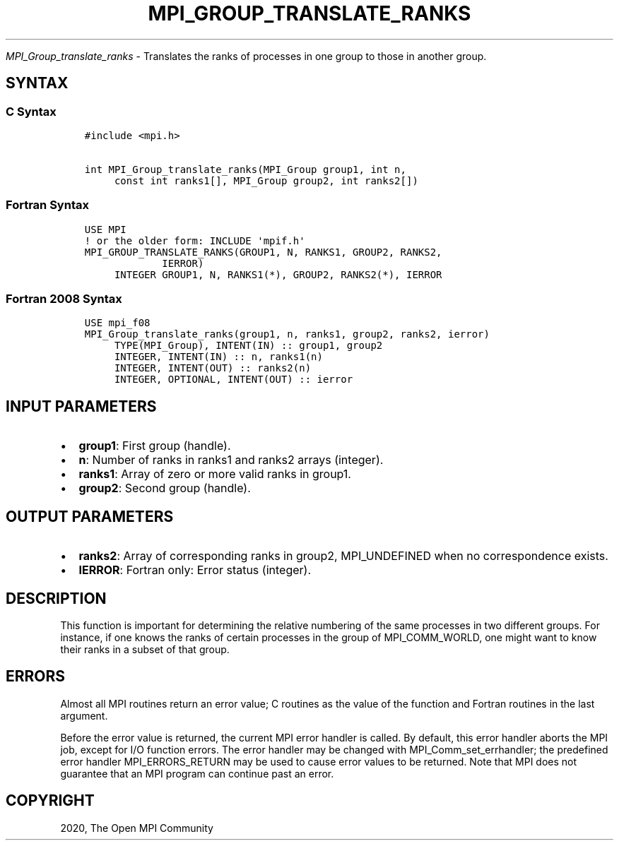 .\" Man page generated from reStructuredText.
.
.TH "MPI_GROUP_TRANSLATE_RANKS" "3" "Feb 20, 2022" "" "Open MPI"
.
.nr rst2man-indent-level 0
.
.de1 rstReportMargin
\\$1 \\n[an-margin]
level \\n[rst2man-indent-level]
level margin: \\n[rst2man-indent\\n[rst2man-indent-level]]
-
\\n[rst2man-indent0]
\\n[rst2man-indent1]
\\n[rst2man-indent2]
..
.de1 INDENT
.\" .rstReportMargin pre:
. RS \\$1
. nr rst2man-indent\\n[rst2man-indent-level] \\n[an-margin]
. nr rst2man-indent-level +1
.\" .rstReportMargin post:
..
.de UNINDENT
. RE
.\" indent \\n[an-margin]
.\" old: \\n[rst2man-indent\\n[rst2man-indent-level]]
.nr rst2man-indent-level -1
.\" new: \\n[rst2man-indent\\n[rst2man-indent-level]]
.in \\n[rst2man-indent\\n[rst2man-indent-level]]u
..
.sp
\fI\%MPI_Group_translate_ranks\fP \- Translates the ranks of processes in one
group to those in another group.
.SH SYNTAX
.SS C Syntax
.INDENT 0.0
.INDENT 3.5
.sp
.nf
.ft C
#include <mpi.h>

int MPI_Group_translate_ranks(MPI_Group group1, int n,
     const int ranks1[], MPI_Group group2, int ranks2[])
.ft P
.fi
.UNINDENT
.UNINDENT
.SS Fortran Syntax
.INDENT 0.0
.INDENT 3.5
.sp
.nf
.ft C
USE MPI
! or the older form: INCLUDE \(aqmpif.h\(aq
MPI_GROUP_TRANSLATE_RANKS(GROUP1, N, RANKS1, GROUP2, RANKS2,
             IERROR)
     INTEGER GROUP1, N, RANKS1(*), GROUP2, RANKS2(*), IERROR
.ft P
.fi
.UNINDENT
.UNINDENT
.SS Fortran 2008 Syntax
.INDENT 0.0
.INDENT 3.5
.sp
.nf
.ft C
USE mpi_f08
MPI_Group_translate_ranks(group1, n, ranks1, group2, ranks2, ierror)
     TYPE(MPI_Group), INTENT(IN) :: group1, group2
     INTEGER, INTENT(IN) :: n, ranks1(n)
     INTEGER, INTENT(OUT) :: ranks2(n)
     INTEGER, OPTIONAL, INTENT(OUT) :: ierror
.ft P
.fi
.UNINDENT
.UNINDENT
.SH INPUT PARAMETERS
.INDENT 0.0
.IP \(bu 2
\fBgroup1\fP: First group (handle).
.IP \(bu 2
\fBn\fP: Number of ranks in ranks1 and ranks2 arrays (integer).
.IP \(bu 2
\fBranks1\fP: Array of zero or more valid ranks in group1.
.IP \(bu 2
\fBgroup2\fP: Second group (handle).
.UNINDENT
.SH OUTPUT PARAMETERS
.INDENT 0.0
.IP \(bu 2
\fBranks2\fP: Array of corresponding ranks in group2, MPI_UNDEFINED when no correspondence exists.
.IP \(bu 2
\fBIERROR\fP: Fortran only: Error status (integer).
.UNINDENT
.SH DESCRIPTION
.sp
This function is important for determining the relative numbering of the
same processes in two different groups. For instance, if one knows the
ranks of certain processes in the group of MPI_COMM_WORLD, one might
want to know their ranks in a subset of that group.
.SH ERRORS
.sp
Almost all MPI routines return an error value; C routines as the value
of the function and Fortran routines in the last argument.
.sp
Before the error value is returned, the current MPI error handler is
called. By default, this error handler aborts the MPI job, except for
I/O function errors. The error handler may be changed with
MPI_Comm_set_errhandler; the predefined error handler MPI_ERRORS_RETURN
may be used to cause error values to be returned. Note that MPI does not
guarantee that an MPI program can continue past an error.
.SH COPYRIGHT
2020, The Open MPI Community
.\" Generated by docutils manpage writer.
.
